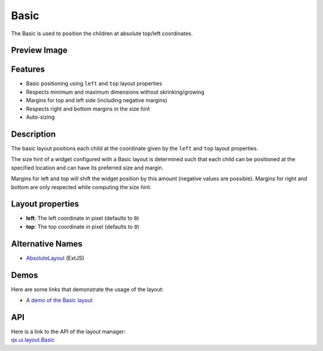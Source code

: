 .. _pages/layout/basic#basic:

Basic
*****

The Basic is used to position the children at absolute top/left coordinates.

.. _pages/layout/basic#preview_image:

Preview Image
-------------
|layout/basic.png|

.. |layout/basic.png| image:: /pages/layout/basic.png

.. _pages/layout/basic#features:

Features
--------
* Basic positioning using ``left`` and ``top`` layout properties
* Respects minimum and maximum dimensions without skrinking/growing
* Margins for top and left side (including negative margins)
* Respects right and bottom margins in the size hint
* Auto-sizing

.. _pages/layout/basic#description:

Description
-----------

The basic layout positions each child at the coordinate given by the ``left`` and ``top`` layout properties. 

The size hint of a widget configured with a Basic layout is determined such that each child can be positioned at the specified location and can have its preferred size and margin.

Margins for left and top will shift the widget position by this amount (negative values are possible). Margins for right and bottom are only respected while computing the size hint.

.. _pages/layout/basic#layout_properties:

Layout properties
-----------------
* **left**: The left coordinate in pixel (defaults to ``0``)
* **top**: The top coordinate in pixel (defaults to ``0``)

.. _pages/layout/basic#alternative_names:

Alternative Names
-----------------
* `AbsoluteLayout <http://extjs.com/deploy/dev/docs/?class=Ext.layout.AbsoluteLayout>`_ (ExtJS)

.. _pages/layout/basic#demos:

Demos
-----
Here are some links that demonstrate the usage of the layout:

* `A demo of the Basic layout <http://demo.qooxdoo.org/1.2.x/demobrowser/#layout~Basic.html>`_

.. _pages/layout/basic#api:

API
---
| Here is a link to the API of the layout manager:
| `qx.ui.layout.Basic <http://demo.qooxdoo.org/1.2.x/apiviewer/index.html#qx.ui.layout.Basic>`_

